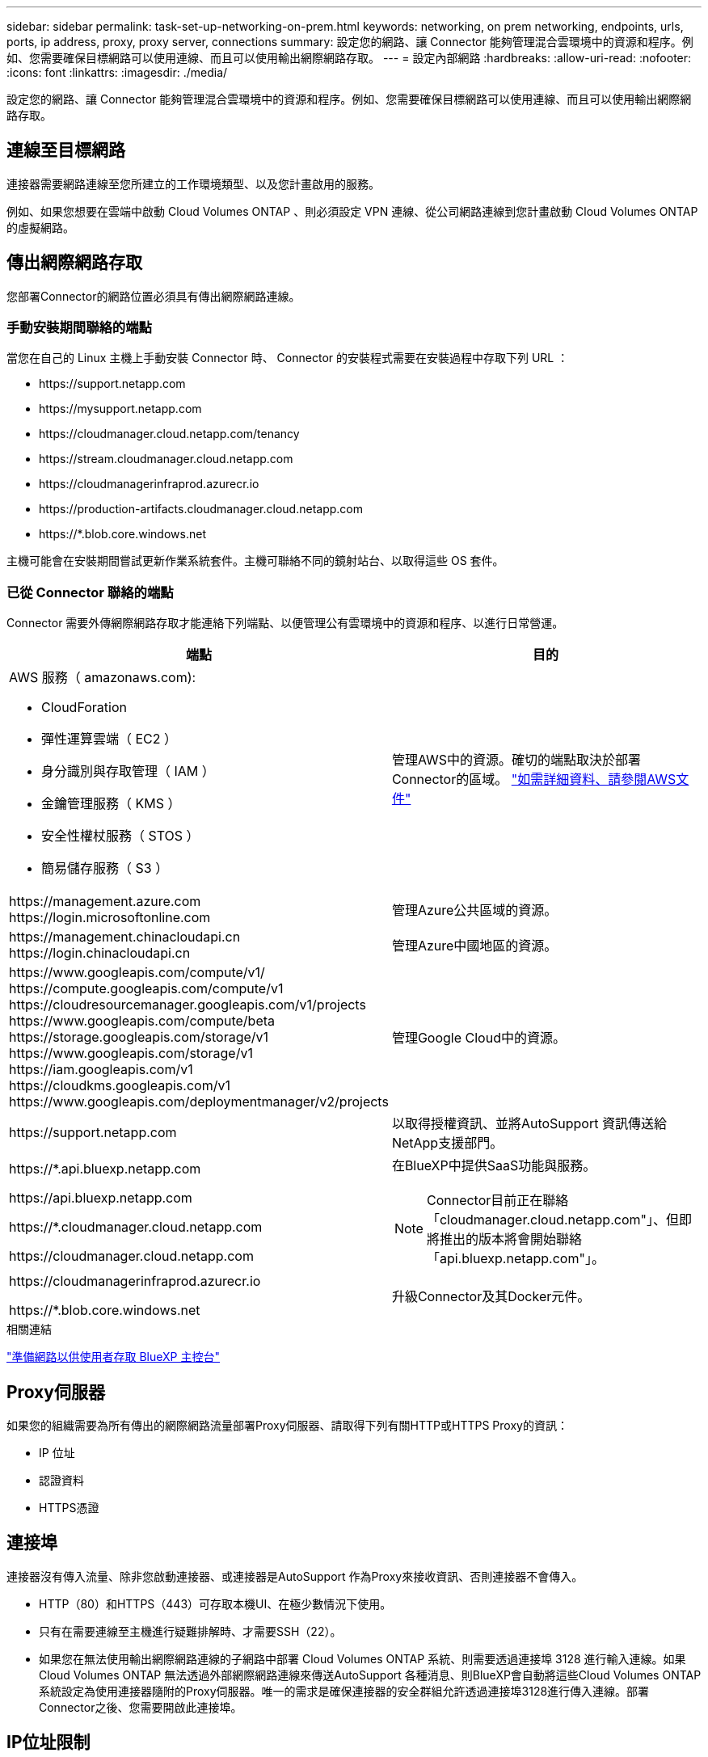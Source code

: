---
sidebar: sidebar 
permalink: task-set-up-networking-on-prem.html 
keywords: networking, on prem networking, endpoints, urls, ports, ip address, proxy, proxy server, connections 
summary: 設定您的網路、讓 Connector 能夠管理混合雲環境中的資源和程序。例如、您需要確保目標網路可以使用連線、而且可以使用輸出網際網路存取。 
---
= 設定內部網路
:hardbreaks:
:allow-uri-read: 
:nofooter: 
:icons: font
:linkattrs: 
:imagesdir: ./media/


[role="lead"]
設定您的網路、讓 Connector 能夠管理混合雲環境中的資源和程序。例如、您需要確保目標網路可以使用連線、而且可以使用輸出網際網路存取。



== 連線至目標網路

連接器需要網路連線至您所建立的工作環境類型、以及您計畫啟用的服務。

例如、如果您想要在雲端中啟動 Cloud Volumes ONTAP 、則必須設定 VPN 連線、從公司網路連線到您計畫啟動 Cloud Volumes ONTAP 的虛擬網路。



== 傳出網際網路存取

您部署Connector的網路位置必須具有傳出網際網路連線。



=== 手動安裝期間聯絡的端點

當您在自己的 Linux 主機上手動安裝 Connector 時、 Connector 的安裝程式需要在安裝過程中存取下列 URL ：

* \https://support.netapp.com
* \https://mysupport.netapp.com
* \https://cloudmanager.cloud.netapp.com/tenancy
* \https://stream.cloudmanager.cloud.netapp.com
* \https://cloudmanagerinfraprod.azurecr.io
* \https://production-artifacts.cloudmanager.cloud.netapp.com
* \https://*.blob.core.windows.net


主機可能會在安裝期間嘗試更新作業系統套件。主機可聯絡不同的鏡射站台、以取得這些 OS 套件。



=== 已從 Connector 聯絡的端點

Connector 需要外傳網際網路存取才能連絡下列端點、以便管理公有雲環境中的資源和程序、以進行日常營運。

[cols="2*"]
|===
| 端點 | 目的 


 a| 
AWS 服務（ amazonaws.com):

* CloudForation
* 彈性運算雲端（ EC2 ）
* 身分識別與存取管理（ IAM ）
* 金鑰管理服務（ KMS ）
* 安全性權杖服務（ STOS ）
* 簡易儲存服務（ S3 ）

| 管理AWS中的資源。確切的端點取決於部署Connector的區域。 https://docs.aws.amazon.com/general/latest/gr/rande.html["如需詳細資料、請參閱AWS文件"^] 


| \https://management.azure.com
\https://login.microsoftonline.com | 管理Azure公共區域的資源。 


| \https://management.chinacloudapi.cn
\https://login.chinacloudapi.cn | 管理Azure中國地區的資源。 


| \https://www.googleapis.com/compute/v1/
\https://compute.googleapis.com/compute/v1
\https://cloudresourcemanager.googleapis.com/v1/projects
\https://www.googleapis.com/compute/beta
\https://storage.googleapis.com/storage/v1
\https://www.googleapis.com/storage/v1
\https://iam.googleapis.com/v1
\https://cloudkms.googleapis.com/v1
\https://www.googleapis.com/deploymentmanager/v2/projects | 管理Google Cloud中的資源。 


| \https://support.netapp.com | 以取得授權資訊、並將AutoSupport 資訊傳送給NetApp支援部門。 


 a| 
\https://*.api.bluexp.netapp.com

\https://api.bluexp.netapp.com

\https://*.cloudmanager.cloud.netapp.com

\https://cloudmanager.cloud.netapp.com
 a| 
在BlueXP中提供SaaS功能與服務。


NOTE: Connector目前正在聯絡「cloudmanager.cloud.netapp.com"」、但即將推出的版本將會開始聯絡「api.bluexp.netapp.com"」。



| \https://cloudmanagerinfraprod.azurecr.io

\https://*.blob.core.windows.net | 升級Connector及其Docker元件。 
|===
.相關連結
link:reference-networking-saas-console.html["準備網路以供使用者存取 BlueXP 主控台"]



== Proxy伺服器

如果您的組織需要為所有傳出的網際網路流量部署Proxy伺服器、請取得下列有關HTTP或HTTPS Proxy的資訊：

* IP 位址
* 認證資料
* HTTPS憑證




== 連接埠

連接器沒有傳入流量、除非您啟動連接器、或連接器是AutoSupport 作為Proxy來接收資訊、否則連接器不會傳入。

* HTTP（80）和HTTPS（443）可存取本機UI、在極少數情況下使用。
* 只有在需要連線至主機進行疑難排解時、才需要SSH（22）。
* 如果您在無法使用輸出網際網路連線的子網路中部署 Cloud Volumes ONTAP 系統、則需要透過連接埠 3128 進行輸入連線。如果Cloud Volumes ONTAP 無法透過外部網際網路連線來傳送AutoSupport 各種消息、則BlueXP會自動將這些Cloud Volumes ONTAP 系統設定為使用連接器隨附的Proxy伺服器。唯一的需求是確保連接器的安全群組允許透過連接埠3128進行傳入連線。部署Connector之後、您需要開啟此連接埠。




== IP位址限制

可能與172範圍內的IP位址發生衝突。 https://docs.netapp.com/us-en/bluexp-setup-admin/reference-limitations.html["深入瞭解此限制"]。
